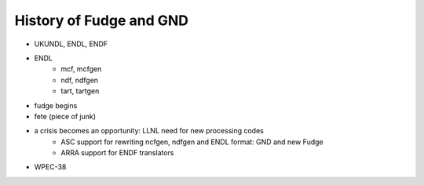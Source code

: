 History of Fudge and GND
========================

* UKUNDL, ENDL, ENDF
* ENDL
    * mcf, mcfgen
    * ndf, ndfgen
    * tart, tartgen
* fudge begins
* fete (piece of junk)
* a crisis becomes an opportunity: LLNL need for new processing codes
    * ASC support for rewriting ncfgen, ndfgen and ENDL format: GND and new Fudge
    * ARRA support for  ENDF translators
* WPEC-38
